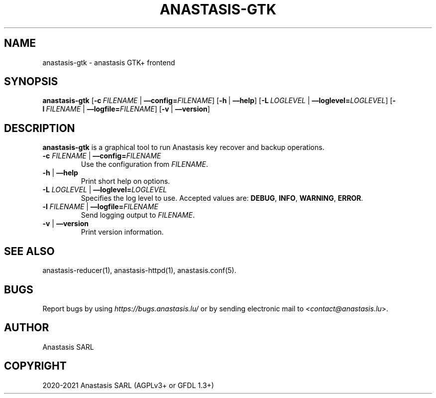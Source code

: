 .\" Man page generated from reStructuredText.
.
.TH "ANASTASIS-GTK" "1" "Aug 20, 2021" "0.0" "Anastasis"
.SH NAME
anastasis-gtk \- anastasis GTK+ frontend
.
.nr rst2man-indent-level 0
.
.de1 rstReportMargin
\\$1 \\n[an-margin]
level \\n[rst2man-indent-level]
level margin: \\n[rst2man-indent\\n[rst2man-indent-level]]
-
\\n[rst2man-indent0]
\\n[rst2man-indent1]
\\n[rst2man-indent2]
..
.de1 INDENT
.\" .rstReportMargin pre:
. RS \\$1
. nr rst2man-indent\\n[rst2man-indent-level] \\n[an-margin]
. nr rst2man-indent-level +1
.\" .rstReportMargin post:
..
.de UNINDENT
. RE
.\" indent \\n[an-margin]
.\" old: \\n[rst2man-indent\\n[rst2man-indent-level]]
.nr rst2man-indent-level -1
.\" new: \\n[rst2man-indent\\n[rst2man-indent-level]]
.in \\n[rst2man-indent\\n[rst2man-indent-level]]u
..
.SH SYNOPSIS
.sp
\fBanastasis\-gtk\fP
[\fB\-c\fP\ \fIFILENAME\fP\ |\ \fB––config=\fP‌\fIFILENAME\fP]
[\fB\-h\fP\ |\ \fB––help\fP]
[\fB\-L\fP\ \fILOGLEVEL\fP\ |\ \fB––loglevel=\fP‌\fILOGLEVEL\fP]
[\fB\-l\fP\ \fIFILENAME\fP\ |\ \fB––logfile=\fP‌\fIFILENAME\fP]
[\fB\-v\fP\ |\ \fB––version\fP]
.SH DESCRIPTION
.sp
\fBanastasis\-gtk\fP is a graphical tool to run Anastasis
key recover and backup operations.
.INDENT 0.0
.TP
\fB\-c\fP \fIFILENAME\fP | \fB––config=\fP‌\fIFILENAME\fP
Use the configuration from \fIFILENAME\fP\&.
.TP
\fB\-h\fP | \fB––help\fP
Print short help on options.
.TP
\fB\-L\fP \fILOGLEVEL\fP | \fB––loglevel=\fP‌\fILOGLEVEL\fP
Specifies the log level to use. Accepted values are: \fBDEBUG\fP, \fBINFO\fP,
\fBWARNING\fP, \fBERROR\fP\&.
.TP
\fB\-l\fP \fIFILENAME\fP | \fB––logfile=\fP‌\fIFILENAME\fP
Send logging output to \fIFILENAME\fP\&.
.TP
\fB\-v\fP | \fB––version\fP
Print version information.
.UNINDENT
.SH SEE ALSO
.sp
anastasis\-reducer(1), anastasis\-httpd(1), anastasis.conf(5).
.SH BUGS
.sp
Report bugs by using \fI\%https://bugs.anastasis.lu/\fP or by sending electronic
mail to <\fI\%contact@anastasis.lu\fP>.
.SH AUTHOR
Anastasis SARL
.SH COPYRIGHT
2020-2021 Anastasis SARL (AGPLv3+ or GFDL 1.3+)
.\" Generated by docutils manpage writer.
.
